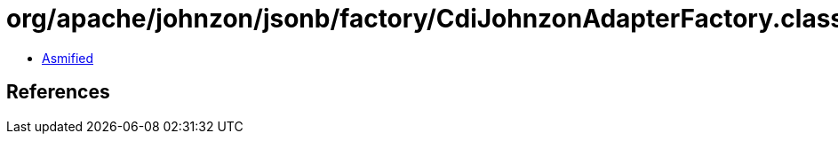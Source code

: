 = org/apache/johnzon/jsonb/factory/CdiJohnzonAdapterFactory.class

 - link:CdiJohnzonAdapterFactory-asmified.java[Asmified]

== References


